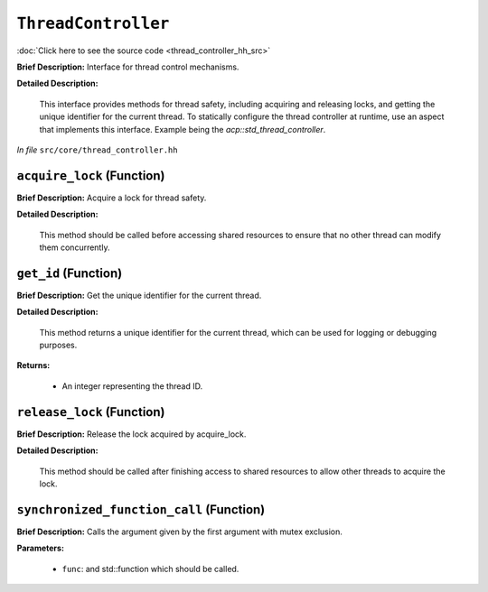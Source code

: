 ``ThreadController``
================================
..
	(Interface)

:doc:`Click here to see the source code <thread_controller_hh_src>`

**Brief Description:** Interface for thread control mechanisms.

**Detailed Description:**

    This interface provides methods for thread safety, including acquiring and releasing locks,
    and getting the unique identifier for the current thread.
    To statically configure the thread controller at runtime, use an aspect that implements this interface.
    Example being the `acp::std_thread_controller`.

*In file* ``src/core/thread_controller.hh``

.. _thread_controller_hh_acquire_lock:

``acquire_lock`` (Function)
---------------------------

**Brief Description:** Acquire a lock for thread safety.

**Detailed Description:**

    This method should be called before accessing shared resources to ensure
    that no other thread can modify them concurrently.


.. _thread_controller_hh_get_id:

``get_id`` (Function)
---------------------

**Brief Description:** Get the unique identifier for the current thread.

**Detailed Description:**

    This method returns a unique identifier for the current thread, which can
    be used for logging or debugging purposes.

**Returns:**

    * An integer representing the thread ID.


.. _thread_controller_hh_release_lock:

``release_lock`` (Function)
---------------------------

**Brief Description:** Release the lock acquired by acquire_lock.

**Detailed Description:**

    This method should be called after finishing access to shared resources
    to allow other threads to acquire the lock.


.. _thread_controller_hh_synchronized_function_call:

``synchronized_function_call`` (Function)
-----------------------------------------

**Brief Description:** Calls the argument given by the first argument with mutex exclusion.

**Parameters:**

    * ``func``: and std::function which should be called.


